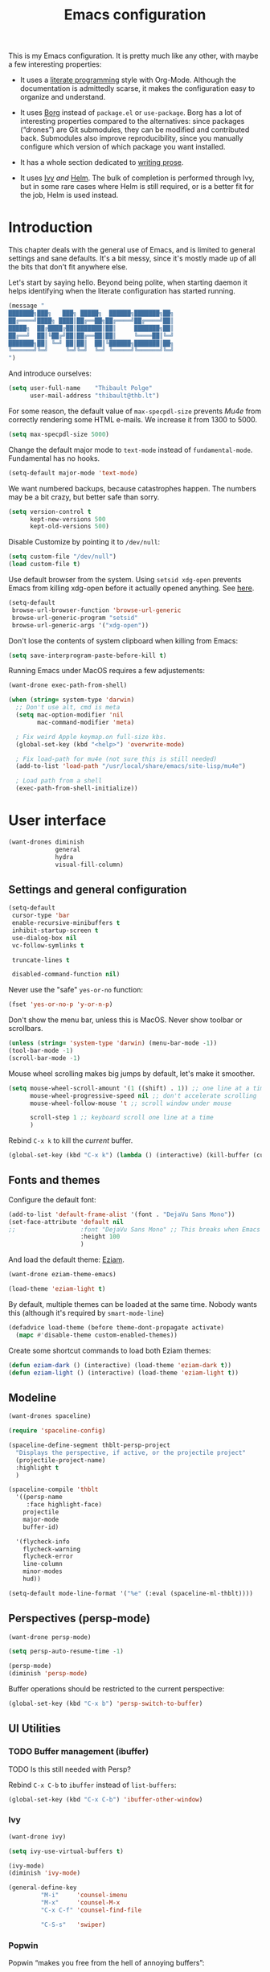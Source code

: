 #+TITLE: Emacs configuration
#+STARTUP: content

This is my Emacs configuration.  It is pretty much like any other, with maybe a few interesting properties:

 - It uses a [[https://en.wikipedia.org/wiki/Literate_programming][literate programming]] style with Org-Mode.  Although the documentation is admittedly scarse, it makes the configuration easy to organize and understand.

 - It uses [[https://github.com/emacscollective/borg][Borg]] instead of =package.el= or =use-package=.  Borg has a lot of interesting properties compared to the alternatives: since packages (“drones”) are Git submodules, they can be modified and contributed back.  Submodules also improve reproducibility, since you manually configure which version of which package you want installed.

 - It has a whole section dedicated to [[#writing-prose][writing prose]].

 - It uses [[https://github.com/abo-abo/swiper][Ivy]] /and/ [[https://github.com/emacs-helm/helm][Helm]].  The bulk of completion is performed through Ivy, but in some rare cases where Helm is still required, or is a better fit for the job, Helm is used instead.

* Contents :TOC:noexport:
- [[#fundamentals][Fundamentals]]
  - [[#personal-information][Personal information]]
  - [[#borg][Borg]]
  - [[#general-defaults][General defaults]]
  - [[#macos][MacOS]]
- [[#user-interface][User interface]]
  - [[#settings][Settings]]
  - [[#standard-keybindings-remappings][Standard keybindings remappings]]
  - [[#fonts-and-themes][Fonts and themes]]
  - [[#modeline][Modeline]]
  - [[#perspectives-persp-mode][Perspectives (persp-mode)]]
  - [[#ui-utilities][UI Utilities]]
- [[#editing-text][Editing text]]
  - [[#spell-checking][Spell checking]]
  - [[#modal-editing][“Modal” editing]]
  - [[#moving-around][Moving around]]
  - [[#replace][Replace]]
  - [[#minor-modes][Minor modes]]
  - [[#customization][Customization]]
- [[#writing-prose][Writing prose]]
  - [[#the-text-mode-hydra][The text-mode hydra]]
  - [[#common-settings-and-minor-modes][Common settings and minor modes]]
  - [[#major-modes][Major modes]]
- [[#writing-code][Writing code]]
  - [[#settings-1][Settings]]
  - [[#minor-modes-1][Minor modes]]
  - [[#project-management-with-projectile][Project management with Projectile]]
  - [[#programming-languages][Programming languages]]
  - [[#misc-syntaxes][Misc syntaxes]]
- [[#tools][Tools]]
  - [[#calendars][Calendars]]
  - [[#ebib][Ebib]]
  - [[#erc][ERC]]
  - [[#magit-and-git][Magit and Git]]
  - [[#mu4e][Mu4e]]
  - [[#password-management-password-store][Password management (password-store)]]
  - [[#pdf-tools][PDF Tools]]
  - [[#regular-expression-builder][Regular expression builder]]
- [[#conclusion][Conclusion]]
  - [[#hidpi-support-kindof][HiDPI support (kindof)]]

* Introduction

This chapter deals with the general use of Emacs, and is limited to general settings and sane defaults.  It's a bit messy, since it's mostly made up of all the bits that don't fit anywhere else.

Let's start by saying hello.  Beyond being polite, when starting daemon it helps identifying when the literate configuration has started running.

#+BEGIN_SRC emacs-lisp
  (message "
  ███████╗███╗   ███╗ █████╗  ██████╗███████╗██╗
  ██╔════╝████╗ ████║██╔══██╗██╔════╝██╔════╝██║
  █████╗  ██╔████╔██║███████║██║     ███████╗██║
  ██╔══╝  ██║╚██╔╝██║██╔══██║██║     ╚════██║╚═╝
  ███████╗██║ ╚═╝ ██║██║  ██║╚██████╗███████║██╗
  ╚══════╝╚═╝     ╚═╝╚═╝  ╚═╝ ╚═════╝╚══════╝╚═╝
  ")
#+END_SRC

And introduce ourselves:

#+begin_src emacs-lisp
  (setq user-full-name    "Thibault Polge"
        user-mail-address "thibault@thb.lt")
#+end_src

For some reason, the default value of =max-specpdl-size= prevents [[Mu4e][Mu4e]] from correctly rendering some HTML e-mails.  We increase it from 1300 to 5000.

#+BEGIN_SRC emacs-lisp
  (setq max-specpdl-size 5000)
#+END_SRC

Change the default major mode to =text-mode= instead of =fundamental-mode=.  Fundamental has no hooks.

#+begin_src emacs-lisp
  (setq-default major-mode 'text-mode)
#+end_src

We want numbered backups, because catastrophes happen.  The numbers may be a bit crazy, but better safe than sorry.

#+BEGIN_SRC emacs-lisp
  (setq version-control t
        kept-new-versions 500
        kept-old-versions 500)
#+END_SRC

Disable Customize by pointing it to =/dev/null=:

#+BEGIN_SRC emacs-lisp
  (setq custom-file "/dev/null")
  (load custom-file t)
#+END_SRC

Use default browser from the system. Using =setsid xdg-open= prevents Emacs from killing xdg-open before it actually opened anything. See [[https://askubuntu.com/questions/646631/emacs-doesnot-work-with-xdg-open][here]].

#+begin_src emacs-lisp
  (setq-default
   browse-url-browser-function 'browse-url-generic
   browse-url-generic-program "setsid"
   browse-url-generic-args '("xdg-open"))
#+end_src

Don't lose the contents of system clipboard when killing from Emacs:

#+begin_src emacs-lisp
  (setq save-interprogram-paste-before-kill t)
#+end_src

Running Emacs under MacOS requires a few adjustements:

#+begin_src emacs-lisp
  (want-drone exec-path-from-shell)

  (when (string= system-type 'darwin)
    ;; Don't use alt, cmd is meta
    (setq mac-option-modifier 'nil
          mac-command-modifier 'meta)

    ; Fix weird Apple keymap.on full-size kbs.
    (global-set-key (kbd "<help>") 'overwrite-mode)

    ; Fix load-path for mu4e (not sure this is still needed)
    (add-to-list 'load-path "/usr/local/share/emacs/site-lisp/mu4e")

    ; Load path from a shell
    (exec-path-from-shell-initialize))
#+end_src

* User interface

#+begin_src emacs-lisp
  (want-drones diminish
               general
               hydra
               visual-fill-column)
#+end_src

** Settings and general configuration

#+begin_src emacs-lisp
  (setq-default
   cursor-type 'bar
   enable-recursive-minibuffers t
   inhibit-startup-screen t
   use-dialog-box nil
   vc-follow-symlinks t

   truncate-lines t

   disabled-command-function nil)
#+end_src

Never use the "safe" ~yes-or-no~ function:

#+begin_src emacs-lisp
  (fset 'yes-or-no-p 'y-or-n-p)
#+end_src

Don't show the menu bar, unless this is MacOS.  Never show toolbar or scrollbars.

#+begin_src emacs-lisp
  (unless (string= 'system-type 'darwin) (menu-bar-mode -1))
  (tool-bar-mode -1)
  (scroll-bar-mode -1)
#+end_src

Mouse wheel scrolling makes big jumps by default, let's make it smoother.

#+begin_src emacs-lisp
  (setq mouse-wheel-scroll-amount '(1 ((shift) . 1)) ;; one line at a time
        mouse-wheel-progressive-speed nil ;; don't accelerate scrolling
        mouse-wheel-follow-mouse 't ;; scroll window under mouse

        scroll-step 1 ;; keyboard scroll one line at a time
        )
#+end_src

Rebind =C-x k= to kill the /current/ buffer.

#+begin_src emacs-lisp
  (global-set-key (kbd "C-x k") (lambda () (interactive) (kill-buffer (current-buffer))))
#+end_src

** Fonts and themes

Configure the default font:

#+begin_src emacs-lisp
  (add-to-list 'default-frame-alist '(font . "DejaVu Sans Mono"))
  (set-face-attribute 'default nil
  ;;                  :font "DejaVu Sans Mono" ;; This breaks when Emacs is started as a daemon
                      :height 100
                      )
#+end_src

And load the default theme: [[https://github.com/thblt/eziam-theme-emacs][Eziam]].

#+begin_src emacs-lisp
  (want-drone eziam-theme-emacs)

  (load-theme 'eziam-light t)
#+end_src

By default, multiple themes can be loaded at the same time.  Nobody wants this (although it's required by =smart-mode-line=)

#+begin_src emacs-lisp
  (defadvice load-theme (before theme-dont-propagate activate)
    (mapc #'disable-theme custom-enabled-themes))
#+end_src

Create some shortcut commands to load both Eziam themes:

#+BEGIN_SRC emacs-lisp
  (defun eziam-dark () (interactive) (load-theme 'eziam-dark t))
  (defun eziam-light () (interactive) (load-theme 'eziam-light t))
#+END_SRC

** Modeline

#+BEGIN_SRC emacs-lisp
  (want-drones spaceline)

  (require 'spaceline-config)

  (spaceline-define-segment thblt-persp-project
    "Displays the perspective, if active, or the projectile project"
    (projectile-project-name)
    :highlight t
    )

  (spaceline-compile 'thblt
    '((persp-name
       :face highlight-face)
      projectile
      major-mode
      buffer-id)

    '(flycheck-info
      flycheck-warning
      flycheck-error
      line-column
      minor-modes
      hud))

  (setq-default mode-line-format '("%e" (:eval (spaceline-ml-thblt))))
#+END_SRC

** Perspectives (persp-mode)

#+BEGIN_SRC emacs-lisp
  (want-drone persp-mode)

  (setq persp-auto-resume-time -1)

  (persp-mode)
  (diminish 'persp-mode)
#+END_SRC

Buffer operations should be restricted to the current perspective:

#+BEGIN_SRC emacs-lisp
  (global-set-key (kbd "C-x b") 'persp-switch-to-buffer)
#+END_SRC

** UI Utilities

*** TODO Buffer management (ibuffer)

TODO Is this still needed with Persp?

Rebind =C-x C-b= to =ibuffer= instead of =list-buffers=:

#+BEGIN_SRC emacs-lisp
  (global-set-key (kbd "C-x C-b") 'ibuffer-other-window)
#+END_SRC

*** Ivy

#+begin_src emacs-lisp
  (want-drone ivy)

  (setq ivy-use-virtual-buffers t)

  (ivy-mode)
  (diminish 'ivy-mode)

  (general-define-key
           "M-i"     'counsel-imenu
           "M-x"     'counsel-M-x
           "C-x C-f" 'counsel-find-file

           "C-S-s"   'swiper)
#+end_src

*** Popwin

Popwin “makes you free from the hell of annoying buffers”:

#+BEGIN_SRC emacs-lisp
  (want-drone popwin)

  (require 'popwin)
  (popwin-mode)
#+END_SRC

*** Return focus to minibuffer

=C-c o= gives focus back to the minibuffer, if it's active.  Code from the Emacs Wiki.

#+begin_src emacs-lisp
  (defun switch-to-minibuffer ()
    "Switch to minibuffer window."
    (interactive)
    (if (active-minibuffer-window)
        (select-window (active-minibuffer-window))
      (error "Minibuffer is not active")))

  (global-set-key (kbd "C-c o") 'switch-to-minibuffer) ;; Bind to `C-c o'
#+end_src

*** Customization helper

A little function to identify the face at point.  Nice to have when writing themes, and faster than =C-u C-x ==.

#+begin_src emacs-lisp
  (defun what-face (pos)
    (interactive "d")
    (let ((face (or (get-char-property (point) 'read-face-name)
                    (get-char-property (point) 'face))))
      (if face (message "Face: %s" face) (message "No face at %d" pos))))
#+end_src

* Editing text

This chapter deals with /general/ text editing.  The next two configure prose and code editing, respectively.

** Spell checking

#+begin_src emacs-lisp
  (want-drone auto-dictionary)
#+end_src


Use =aspell= instead of =ispell=:

#+begin_src emacs-lisp
  (setq ispell-program-name "aspell")
#+end_src

Don't ask before saving custom dict:

#+begin_src emacs-lisp
  (setq ispell-silently-savep t)
#+end_src

On the fly spellchecking with Flyspell:

#+begin_src emacs-lisp
  (add-hook 'text-mode-hook (lambda () (flyspell-mode t)))

  (diminish 'flyspell-mode "Fly")
#+end_src

Correct words using Ivy instead of default method:

#+begin_src emacs-lisp
    (want-drone flyspell-correct)

    (general-define-key :keymaps 'flyspell-mode-map
                        "M-$" 'flyspell-auto-correct-previous-word
                        "C-;" 'flyspell-correct-previous-word-generic)
#+end_src

Auto-dictionary mode.  Disabled for now, as it seems to slow everything down + doesn't work with org-mode.

#+begin_src emacs-lisp
  (add-hook 'flyspell-mode-hook (lambda () (auto-dictionary-mode)))
#+end_src

** “Modal” editing

Selected is a package which allows to create specific bindings when region is active:

#+begin_src emacs-lisp
  (want-drone selected)

  (defvar selected-org-mode-map (make-sparse-keymap))
  (selected-global-mode)
  (diminish 'selected-minor-mode)
#+end_src

** Moving around

*** iy-goto-char

Emulates Vim's =f=, =F=, =t= and =T=.

#+begin_src emacs-lisp :tangle no
  (want-drone iy-go-to-char)

  (general-define-key "C-c f"  'iy-go-to-char
                      "C-c F"  'iy-go-to-char-backward
                      "C-c t"  'iy-go-up-to-char
                      "C-c T"  'iy-go-up-to-char-backward
                      "C-c ;"  'iy-go-to-or-up-to-continue
                      "C-c ,"  'iy-go-to-or-up-to-continue-backward)
#+end_src

** Replace

#+BEGIN_SRC emacs-lisp
  (want-drone visual-regexp)

  (general-define-key
           "C-M-%" 'vr/query-replace
           "C-c r" 'vr/replace
           "C-c m" 'vr/mc-mark)
#+END_SRC

** Minor modes

*** Auto-revert-mode

#+begin_src emacs-lisp
  (with-eval-after-load 'autorevert
    (diminish 'auto-revert-mode "↺")
  )
#+end_src

*** TODO Expand-region

#+begin_src emacs-lisp
  (want-drone expand-region)
#+end_src

*** Move text

Move lines of text with =M-<up>= and =M-<down>=.

#+begin_src emacs-lisp
  (want-drone move-text)

  (move-text-default-bindings)
#+end_src

*** Multiple cursors

#+begin_src emacs-lisp
  (want-drone multiple-cursors)

  (add-hook 'prog-mode-hook (lambda () (multiple-cursors-mode t)))
  (add-hook 'text-mode-hook (lambda () (multiple-cursors-mode t)))
  (general-define-key "C-S-c C-S-c" 'mc/edit-lines)
#+end_src

*** Recentf

#+begin_src emacs-lisp
(recentf-mode)
#+end_src

*** TODO Smartparens

#+begin_src emacs-lisp
  (want-drone smartparens)

  (smartparens-global-mode)
  (show-smartparens-global-mode)

  (sp-pair "“" "”")
  (sp-pair "«" "»")

  (diminish 'smartparens-mode)
#+end_src

I'm stealing smartparens' author config:

#+BEGIN_SRC emacs-lisp
  (add-hook 'minibuffer-setup-hook 'turn-on-smartparens-strict-mode)

      ;;;;;;;;;;;;;;;;;;;;;;;;
  ;; keybinding management
  (define-key smartparens-mode-map (kbd "C-M-f") 'sp-forward-sexp)
  (define-key smartparens-mode-map (kbd "C-M-b") 'sp-backward-sexp)

  (define-key smartparens-mode-map (kbd "C-M-d") 'sp-down-sexp)
  (define-key smartparens-mode-map (kbd "C-M-a") 'sp-backward-down-sexp)
  (define-key smartparens-mode-map (kbd "C-S-d") 'sp-beginning-of-sexp)
  (define-key smartparens-mode-map (kbd "C-S-a") 'sp-end-of-sexp)

  (define-key smartparens-mode-map (kbd "C-M-e") 'sp-up-sexp)
  (define-key smartparens-mode-map (kbd "C-M-u") 'sp-backward-up-sexp)
  (define-key smartparens-mode-map (kbd "C-M-t") 'sp-transpose-sexp)

  (define-key smartparens-mode-map (kbd "C-M-n") 'sp-next-sexp)
  (define-key smartparens-mode-map (kbd "C-M-p") 'sp-previous-sexp)

  (define-key smartparens-mode-map (kbd "C-M-k") 'sp-kill-sexp)
  (define-key smartparens-mode-map (kbd "C-M-w") 'sp-copy-sexp)

  ;;  (define-key smartparens-mode-map (kbd "M-<delete>") 'sp-unwrap-sexp)
  ;;  (define-key smartparens-mode-map (kbd "M-<backspace>") 'sp-backward-unwrap-sexp)

  (define-key smartparens-mode-map (kbd "C-<right>") 'sp-forward-slurp-sexp)
  (define-key smartparens-mode-map (kbd "C-<left>") 'sp-forward-barf-sexp)
  (define-key smartparens-mode-map (kbd "C-M-<left>") 'sp-backward-slurp-sexp)
  (define-key smartparens-mode-map (kbd "C-M-<right>") 'sp-backward-barf-sexp)

  (define-key smartparens-mode-map (kbd "M-D") 'sp-splice-sexp)
  (define-key smartparens-mode-map (kbd "C-M-<delete>") 'sp-splice-sexp-killing-forward)
  (define-key smartparens-mode-map (kbd "C-M-<backspace>") 'sp-splice-sexp-killing-backward)
  (define-key smartparens-mode-map (kbd "C-S-<backspace>") 'sp-splice-sexp-killing-around)

  (define-key smartparens-mode-map (kbd "C-]") 'sp-select-next-thing-exchange)
  (define-key smartparens-mode-map (kbd "C-<left_bracket>") 'sp-select-previous-thing)
  (define-key smartparens-mode-map (kbd "C-M-]") 'sp-select-next-thing)

  (define-key smartparens-mode-map (kbd "M-F") 'sp-forward-symbol)
  (define-key smartparens-mode-map (kbd "M-B") 'sp-backward-symbol)

  ;; (bind-key "C-c f" (lambda () (interactive) (sp-beginning-of-sexp 2)) smartparens-mode-map)
  ;; (bind-key "C-c b" (lambda () (interactive) (sp-beginning-of-sexp -2)) smartparens-mode-map)

  ;; @FIXME REPLACE bind-key
  ;; (bind-key "C-M-s"
  ;;           (defhydra smartparens-hydra ()
  ;;             "Smartparens"
  ;;             ("d" sp-down-sexp "Down")
  ;;             ("e" sp-up-sexp "Up")
  ;;             ("u" sp-backward-up-sexp "Up")
  ;;             ("a" sp-backward-down-sexp "Down")
  ;;             ("f" sp-forward-sexp "Forward")
  ;;             ("b" sp-backward-sexp "Backward")
  ;;             ("k" sp-kill-sexp "Kill" :color blue)
  ;;             ("q" nil "Quit" :color blue))
  ;;           smartparens-mode-map)

  ;; (bind-key "H-t" 'sp-prefix-tag-object smartparens-mode-map)
  ;; (bind-key "H-p" 'sp-prefix-pair-object smartparens-mode-map)
  ;; (bind-key "H-y" 'sp-prefix-symbol-object smartparens-mode-map)
  ;; (bind-key "H-h" 'sp-highlight-current-sexp smartparens-mode-map)
  ;; (bind-key "H-e" 'sp-prefix-save-excursion smartparens-mode-map)
  ;; (bind-key "H-s c" 'sp-convolute-sexp smartparens-mode-map)
  ;; (bind-key "H-s a" 'sp-absorb-sexp smartparens-mode-map)
  ;; (bind-key "H-s e" 'sp-emit-sexp smartparens-mode-map)
  ;; (bind-key "H-s p" 'sp-add-to-previous-sexp smartparens-mode-map)
  ;; (bind-key "H-s n" 'sp-add-to-next-sexp smartparens-mode-map)
  ;; (bind-key "H-s j" 'sp-join-sexp smartparens-mode-map)
  ;; (bind-key "H-s s" 'sp-split-sexp smartparens-mode-map)
  ;; (bind-key "H-s r" 'sp-rewrap-sexp smartparens-mode-map)
  ;; (defvar hyp-s-x-map)
  ;; (define-prefix-command 'hyp-s-x-map)
  ;; (bind-key "H-s x" hyp-s-x-map smartparens-mode-map)
  ;; (bind-key "H-s x x" 'sp-extract-before-sexp smartparens-mode-map)
  ;; (bind-key "H-s x a" 'sp-extract-after-sexp smartparens-mode-map)
  ;; (bind-key "H-s x s" 'sp-swap-enclosing-sexp smartparens-mode-map)

  ;; (bind-key "C-x C-t" 'sp-transpose-hybrid-sexp smartparens-mode-map)

  ;; (bind-key ";" 'sp-comment emacs-lisp-mode-map)

  ;; (bind-key [remap c-electric-backspace] 'sp-backward-delete-char smartparens-strict-mode-map)

    ;;;;;;;;;;;;;;;;;;
  ;; pair management

  (sp-local-pair 'minibuffer-inactive-mode "'" nil :actions nil)
  ;;  (bind-key "C-(" 'sp---wrap-with-40 minibuffer-local-map)

    ;;; markdown-mode
  (sp-with-modes '(markdown-mode gfm-mode rst-mode)
    (sp-local-pair "*" "*"
                   :wrap "C-*"
                   :unless '(sp--gfm-point-after-word-p sp-point-at-bol-p)
                   :post-handlers '(("[d1]" "SPC"))
                   :skip-match 'sp--gfm-skip-asterisk)
    (sp-local-pair "**" "**")
    (sp-local-pair "_" "_" :wrap "C-_" :unless '(sp-point-after-word-p)))

  (defun sp--gfm-point-after-word-p (id action context)
    "Return t if point is after a word, nil otherwise.
    This predicate is only tested on \"insert\" action."
    (when (eq action 'insert)
      (sp--looking-back-p (concat "\\(\\sw\\)" (regexp-quote id)))))

  (defun sp--gfm-skip-asterisk (ms mb me)
    (save-excursion
      (goto-char mb)
      (save-match-data (looking-at "^\\* "))))

    ;;; rst-mode
  (sp-with-modes 'rst-mode
    (sp-local-pair "``" "``"))

    ;;; org-mode
  (sp-with-modes 'org-mode
    (sp-local-pair "*" "*" :actions '(insert wrap) :unless '(sp-point-after-word-p sp-point-at-bol-p) :wrap "C-*" :skip-match 'sp--org-skip-asterisk)
    (sp-local-pair "_" "_" :unless '(sp-point-after-word-p) :wrap "C-_")
    (sp-local-pair "/" "/" :unless '(sp-point-after-word-p) :post-handlers '(("[d1]" "SPC")))
    (sp-local-pair "~" "~" :unless '(sp-point-after-word-p) :post-handlers '(("[d1]" "SPC")))
    (sp-local-pair "=" "=" :unless '(sp-point-after-word-p) :post-handlers '(("[d1]" "SPC")))
    (sp-local-pair "«" "»"))

  (defun sp--org-skip-asterisk (ms mb me)
    (or (and (= (line-beginning-position) mb)
             (eq 32 (char-after (1+ mb))))
        (and (= (1+ (line-beginning-position)) me)
             (eq 32 (char-after me)))))

    ;;; tex-mode latex-mode
  (sp-with-modes '(tex-mode plain-tex-mode latex-mode)
    (sp-local-tag "i" "\"<" "\">"))

    ;;; lisp modes
  (sp-with-modes sp--lisp-modes
    (sp-local-pair "(" nil
                   :wrap "C-("
                   :pre-handlers '(my-add-space-before-sexp-insertion)
                   :post-handlers '(my-add-space-after-sexp-insertion)))



  (defun my-add-space-after-sexp-insertion (id action _context)
    (when (eq action 'insert)
      (save-excursion
        (forward-char (sp-get-pair id :cl-l))
        (when (or (eq (char-syntax (following-char)) ?w)
                  (looking-at (sp--get-opening-regexp)))
          (insert " ")))))

  (defun my-add-space-before-sexp-insertion (id action _context)
    (when (eq action 'insert)
      (save-excursion
        (backward-char (length id))
        (when (or (eq (char-syntax (preceding-char)) ?w)
                  (and (looking-back (sp--get-closing-regexp))
                       (not (eq (char-syntax (preceding-char)) ?'))))
          (insert " ")))))

    ;;; C++
  (sp-with-modes '(malabar-mode c++-mode)
    (sp-local-pair "{" nil :post-handlers '(("||\n[i]" "RET"))))
  (sp-local-pair 'c++-mode "/*" "*/" :post-handlers '((" | " "SPC")
                                                      ("* ||\n[i]" "RET")))

    ;;; PHP
  (sp-with-modes '(php-mode)
    (sp-local-pair "/**" "*/" :post-handlers '(("| " "SPC")
                                               (my-php-handle-docstring "RET")))
    (sp-local-pair "/*." ".*/" :post-handlers '(("| " "SPC")))
    (sp-local-pair "{" nil :post-handlers '(("||\n[i]" "RET")))
    (sp-local-pair "(" nil :prefix "\\(\\sw\\|\\s_\\)*"))

  (defun my-php-handle-docstring (&rest _ignored)
    (-when-let (line (save-excursion
                       (forward-line)
                       (thing-at-point 'line)))
      (cond
       ((string-match-p "function" line)
        (save-excursion
          (insert "\n")
          (let ((args (save-excursion
                        (forward-line)
                        (my-php-get-function-args))))
            (--each args
              (insert (format "* @param %s\n" it)))))
        (insert "* "))
       ((string-match-p ".*class\\|interface" line)
        (save-excursion (insert "\n*\n* @author\n"))
        (insert "* ")))
      (let ((o (sp--get-active-overlay)))
        (indent-region (overlay-start o) (overlay-end o)))))
#+END_SRC

TODO: Stolen this list from xah-fly-keys:

#+BEGIN_EXAMPLE emacs-lisp
  (sp-pair "(" ")")
  (sp-pair "[" "]")
  (sp-pair "{" "}")
  (sp-pair "<" ">")
  (sp-pair "（" "）")
  (sp-pair "［" "］")
  (sp-pair "｛" "｝")
  (sp-pair "⦅" "⦆")
  (sp-pair "〚" "〛")
  (sp-pair "⦃" "⦄")
  (sp-pair "“""" "”")
  (sp-pair "‘""" "’")
  (sp-pair "‹""" "›")
  (sp-pair "«""" "»")
  (sp-pair "「" "」")
  (sp-pair "〈" "〉")
  (sp-pair "《" "》")
  (sp-pair "【" "】")
  (sp-pair "〔" "〕")
  (sp-pair "⦗" "⦘")
  (sp-pair "『" "』")
  (sp-pair "〖" "〗")
  (sp-pair "〘" "〙")
  (sp-pair "｢" "｣")
  (sp-pair "⟦" "⟧")
  (sp-pair "⟨" "⟩")
  (sp-pair "⟪" "⟫")
  (sp-pair "⟮""" "⟯")
  (sp-pair "⟬""" "⟭")
  (sp-pair "⌈""" "⌉")
  (sp-pair "⌊""" "⌋")
  (sp-pair "⦇" "⦈")
  (sp-pair "⦉" "⦊")
  (sp-pair "❛""" "❜")
  (sp-pair "❝""" "❞")
  (sp-pair "❨" "❩")
  (sp-pair "❪" "❫")
  (sp-pair "❴" "❵")
  (sp-pair "❬" "❭")
  (sp-pair "❮""" "❯")
  (sp-pair "❰" "❱")
  (sp-pair "❲" "❳")
  (sp-pair "〈" "〉")
  (sp-pair "⦑" "⦒")
  (sp-pair "⧼" "⧽")
  (sp-pair "﹙" "﹚")
  (sp-pair "﹛" "﹜")
  (sp-pair "﹝" "﹞")
  (sp-pair "⁽" "⁾")
  (sp-pair "₍" "₎")
  (sp-pair "⦋" "⦌")
  (sp-pair "⦍" "⦎")
  (sp-pair "⦏" "⦐")
  (sp-pair "⁅" "⁆")
  (sp-pair "⸢""" "⸣")
  (sp-pair "⸤""" "⸥")
  (sp-pair "⟅""" "⟆")
  (sp-pair "⦓" "⦔")
  (sp-pair "⦕" "⦖")
  (sp-pair "⸦""" "⸧")
  (sp-pair "⸨""" "⸩")
  (sp-pair "｟" "｠")
  (sp-pair "⧘""" "⧙")
  (sp-pair "⧚""" "⧛")
  (sp-pair "⸜""" "⸝")
  (sp-pair "⸌""" "⸍")
  (sp-pair "⸂""" "⸃")
  (sp-pair "⸄""" "⸅")
  (sp-pair "⸉""" "⸊")
  (sp-pair "᚛""" "᚜")
  (sp-pair "༺""" "༻")
  (sp-pair "༼""" "༽")
  (sp-pair "⏜""" "⏝")
  (sp-pair "⎴" "⎵")
  (sp-pair "⏞""" "⏟")
  (sp-pair "⏠""" "⏡")
  (sp-pair "﹁" "﹂")
  (sp-pair "﹃" "﹄")
  (sp-pair "︹" "︺")
  (sp-pair "︻" "︼")
  (sp-pair "︗" "︘")
  (sp-pair "︿" "﹀")
  (sp-pair "︽" "︾")
  (sp-pair "﹇""" "﹈")
  (sp-pair "︷" "︸")
#+END_EXAMPLE

*** Undo-tree

#+begin_src emacs-lisp
  (want-drone undo-tree)

  (setq undo-tree-auto-save-history t
        undo-tree-visualizer-diff t
        ;; undo-tree-history-directory-alist `(("." . ,(concat user-emacs-directory "/undo-forest" (number-to-string emacs-major-version))))
        )

  (global-undo-tree-mode)
  (diminish 'undo-tree-mode)
#+end_src

*** Yasnippet

#+begin_src emacs-lisp
  (want-drone yasnippet)

  (yas-global-mode)
  (diminish 'yas-minor-mode)
#+end_src

** Customization
*** TODO Autosave when losing focus

This is the initial version, which works perfectly well:

#+begin_src emacs-lisp
  (add-hook 'focus-out-hook
            (lambda ()
              (save-some-buffers t)))
#+end_src

*** Delete trailing whitespace when saving

#+begin_src emacs-lisp
  (add-hook 'before-save-hook 'delete-trailing-whitespace)
#+end_src

*** Diff files before marking a buffer modified

Ignore modification-time-only changes in files, i.e. ones that don't really change the contents.  This happens often with switching between different VC buffers.  Code comes from [[http://stackoverflow.com/a/29556894][this StackOverflow question]].

#+begin_src emacs-lisp
  (defun update-buffer-modtime-if-byte-identical ()
    (let* ((size      (buffer-size))
           (byte-size (position-bytes size))
           (filename  buffer-file-name))
      (when (and byte-size (<= size 1000000))
        (let* ((attributes (file-attributes filename))
               (file-size  (nth 7 attributes)))
          (when (and file-size
                     (= file-size byte-size)
                     (string= (buffer-substring-no-properties 1 (1+ size))
                              (with-temp-buffer
                                (insert-file-contents filename)
                                (buffer-string))))
            (set-visited-file-modtime (nth 5 attributes))
            t)))))

  (defun verify-visited-file-modtime--ignore-byte-identical (original &optional buffer)
    (or (funcall original buffer)
        (with-current-buffer buffer
          (update-buffer-modtime-if-byte-identical))))
  (advice-add 'verify-visited-file-modtime :around #'verify-visited-file-modtime--ignore-byte-identical)

  (defun ask-user-about-supersession-threat--ignore-byte-identical (original &rest arguments)
    (unless (update-buffer-modtime-if-byte-identical)
      (apply original arguments)))
  (advice-add 'ask-user-about-supersession-threat :around #'ask-user-about-supersession-threat--ignore-byte-identical)

#+end_src

*** Unfill

#+BEGIN_SRC emacs-lisp
  (want-drone unfill)

  (define-key selected-keymap (kbd "M-Q") 'unfill-region)
#+END_SRC

* Writing prose
:PROPERTIES:
:CUSTOM_ID: writing-prose
:END:
This section deals with two things:

 1. Major modes dedicated to writing prose, as opposed to code or configuration.
 2. Non-code bits in code/configuration files: comments and integrated documentation.

** The text-mode hydra

TODO validate =:= and ~=~ on all keyboard mappings.

#+BEGIN_SRC emacs-lisp
    (defhydra hydra-text-mode ()
      "text-mode switches"
      ("f" flyspell-mode "Flyspell")
      ("d" ispell-change-dictionary "Language")
      ("w" writeroom-mode "Writeroom")
      ("," text-scale-decrease "Decrease font size")
      (";" text-scale-increase "Increase font size")
      (":" writeroom-decrease-width "Decrease width")
      ("=" writeroom-increase-width "Increase width"))

  (general-define-key :keymaps 'text-mode-map
                      "C-x w" 'hydra-text-mode/body)
#+END_SRC

** Common settings and minor modes
*** Abbrev

#+begin_src emacs-lisp
  (add-hook 'text-mode-hook (lambda () (abbrev-mode t)))
  (diminish 'abbrev-mode)
#+end_src

*** Unfill

#+begin_src emacs-lisp
  (want-drone unfill)
  (general-define-key "M-Q" 'unfill-paragraph)
#+end_src

*** Wordwrap/visual line

#+begin_src emacs-lisp
  (with-eval-after-load 'simple
    (diminish 'visual-line-mode)
    )
#+end_src

** Major modes

#+begin_src emacs-lisp
  (want-drone markdown-mode)
#+end_src

*** AucTex

#+begin_src emacs-lisp
  (want-drone company-auctex)

  (add-hook 'LaTeX-mode-hook (lambda ()
                                (visual-line-mode t)
                                (TeX-fold-mode t)
                                )
             )
   (progn
     (setq-default TeX-save-query nil      ; Autosave
                   TeX-parse-self t
                   TeX-engine 'xetex
                   TeX-source-correlate-mode t ;; Synctex on
                   ))

   (with-eval-after-load 'reftex-vars
     (progn
       ;; (also some other reftex-related customizations)
       (setq reftex-cite-format
             '((?\C-m . "\\cite[]{%l}")
               (?f . "\\footcite[][]{%l}")
               (?t . "\\textcite[q]{%l}")
               (?p . "\\parencite[]{%l}")
               (?o . "\\citepr[]{%l}")
               (?n . "\\nocite{%l}")))))
#+end_src

*** Org-mode

#+begin_src emacs-lisp
  (want-drone org
              org-download
              org-ref
              toc-org)

  (setq org-catch-invisible-edits t ; Avoid editing folded contents
        org-hide-leading-stars t
        org-hide-emphasis-markers t
        org-html-htmlize-output-type 'css ; Use CSS selectors
                                          ; instead of inline
                                          ; styles in
                                          ; generated HTML
                                          ; code blocks
        org-imenu-depth 6
        org-src-fontify-natively t  ; Syntax highlighting in src blocks.
        )
  (add-hook 'org-mode-hook (lambda ()
                             (org-indent-mode t)
                             (visual-line-mode t)
                             (which-function-mode t)))
  ;; BIND (:map org-mode-map
  ;; ("<f1>" . org-where-am-i)))

  (with-eval-after-load 'org-indent
    (diminish 'org-indent-mode)
    )
#+end_src

Some cool org extensions:

 - =toc-org= provides, guess what, automatic TOC generation for org-mode.  This is better [[https://github.com/snosov1/toc-org/issues/20#issuecomment-276407541][pinned to melpa-stable]].

#+BEGIN_SRC emacs-lisp :tangle no
  (want-drone toc-org)
  (add-hook 'org-mode-hook 'toc-org-enable)
#+END_SRC

 - We use =which-function-mode= to identify our position in Org buffers:

#+BEGIN_SRC emacs-lisp
  (defun thblt/org-where-am-i ()
    "Return a string of headers indicating where point is in the current tree."
    (interactive)
    (let (headers)
      (save-excursion
  (while (condition-case nil
       (progn
         (push (nth 4 (org-heading-components)) headers)
         (outline-up-heading 1))
     (error nil))))
  (message (mapconcat #'identity headers " > "))))

  (general-define-key :keymaps 'org-mode-map
                      "<f1>" 'thblt/org-where-am-i)
#+END_SRC

**** TODO Hydras and selected bindings

 1. The *emphasize selected* bindings:

    Since use-package doesn't support binding to functions with arguments,and writing a defun for each possible emphasis is a bit overkill, we use =define-key= rather than =:bind=.

#+BEGIN_SRC emacs-lisp
  (define-key selected-org-mode-map (kbd "b") (lambda () (interactive) (org-emphasize ?*)))
  (define-key selected-org-mode-map (kbd "i") (lambda () (interactive) (org-emphasize ?/)))
#+END_SRC

    For some reason, this doesn't work if the lambdas aren't =(interactive)=.

 2. The *visibility* hydra, which toggles contents visibility. @TODO

**** TODOs, calendar, notes

#+begin_src emacs-lisp
  (setq org-agenda-files (list "~/Documents/LOG.org")
        org-default-notes-file "~/Documents/LOG.org")
#+end_src

* Writing code

** Settings

*** Basic settings

#+begin_src emacs-lisp
  (setq-default comment-empty-lines nil
	        compile-command "wmake"
	        tab-width 2
	        c-basic-offset 2
	        cperl-indent-level 2
	        indent-tabs-mode nil)
#+end_src

*** Mappings

Nothing fancy: F5 to compile, F8 to ~ffap~.

#+begin_src emacs-lisp
(global-set-key (kbd "<f5>") 'compile)
(global-set-key (kbd "<f8>") 'ffap)
#+end_src

** Minor modes

#+BEGIN_SRC emacs-lisp
  (want-drones rainbow-delimiters)
#+END_SRC

*** Company

#+begin_src emacs-lisp
  (want-drone company)

  (add-hook 'prog-mode-hook 'company-mode)
  ;;TODO BIND  :bind (:map company-mode-map
  ;; (("M-TAB" . company-complete-common)))
  (with-eval-after-load 'company
    (diminish 'company-mode))


#+end_src

*** Helm-dash

#+begin_src emacs-lisp
  (want-drone helm-dash)

  (setq helm-dash-docsets-path "~/.local/share/DashDocsets")

  (add-hook 'c-mode-hook
            (lambda ()
              (setq-local helm-dash-docsets '("C"))

              (add-hook 'c++-mode-hook
                        (lambda ()
                          (setq-local helm-dash-docsets '("Boost" "C++" "Qt"))))

              (add-hook 'emacs-lisp-mode-hook
                        (lambda ()
                          (setq-local helm-dash-docsets '("Emacs Lisp"))))

              (add-hook 'haskell-mode-hook
                        (lambda ()
                          (setq-local helm-dash-docsets '("Haskell"))))

              (add-hook 'html-mode-hook
                        (lambda ()
                          (setq-local helm-dash-docsets '("HTML"))))

              (add-hook 'js-mode-hook
                        (lambda ()
                          (setq-local helm-dash-docsets '("JavaScript"))))

              (add-hook 'python-mode-hook
                        (lambda ()
                          (setq-local helm-dash-docsets '("Python 2" "Python 3"))))

              (add-hook 'rust-mode-hook
                        (lambda ()
                          (setq-local helm-dash-docsets '("Rust"))))))

  (general-define-key :keymaps 'prog-mode-map
                    "<f1>" 'helm-dash-at-point)
#+end_src

*** Editorconfig

#+begin_src emacs-lisp
  (want-drone editorconfig)

  (add-hook 'prog-mode-hook (editorconfig-mode 1))
  (add-hook 'text-mode-hook (editorconfig-mode 1))
  (with-eval-after-load 'editorconfig
    (diminish 'editorconfig-mode))
#+end_src

*** Evil Nerd Commenter

A good replacement for ~comment-dwim~, but unline [[https://github.com/remyferre/comment-dwim-2][~comment-dwim2~]], it can't alternate between commenting and commenting /out/ (adding the comment delimiter at the start or the end of the line).

#+begin_src emacs-lisp
  (want-drone evil-nerd-commenter)
  (general-define-key "M-;"   'evilnc-comment-or-uncomment-lines
                      "C-M-;" 'evilnc-comment-or-uncomment-paragraphs
                      "C-c l" 'evilnc-quick-comment-or-uncomment-to-the-line
                      "C-c c" 'evilnc-copy-and-comment-lines
                      "C-c p" 'evilnc-comment-or-uncomment-paragraphs)
#+end_src

*** Flycheck

#+begin_src emacs-lisp
  (want-drones flycheck
               flycheck-pos-tip pos-tip
               )

    (add-hook 'prog-mode-hook 'flycheck-mode)

    (with-eval-after-load 'flycheck
      (diminish 'flycheck-mode))
#+end_src

Use popups instead of the modeline to display flycheck errors:

#+begin_src emacs-lisp
  (with-eval-after-load 'flycheck
    (flycheck-pos-tip-mode))
#+end_src

*** Highlight-indent-guides

#+begin_src emacs-lisp
  (want-drone highlight-indent-guides)

  (setq highlight-indent-guides-method 'character
        highlight-indent-guides-character ?┃
        highlight-indent-guides-auto-character-face-perc 25)

  (add-hook 'prog-mode-hook 'highlight-indent-guides-mode)

#+end_src

*** Rainbow mode

Rainbow mode is similar to Atom's Pigments plugin or something.

#+begin_src emacs-lisp
  (want-drones kurecolor
               rainbow-mode)
  (add-hook 'prog-mode-hook (rainbow-mode))
  (add-hook 'css-mode-hook 'rainbow-mode)
  (add-hook 'scss-mode-hook 'rainbow-mode)

  (with-eval-after-load 'rainbow-mode
    (diminish 'rainbow-mode))
#+end_src

** TODO Project management with Projectile

Let's load Projectile, and:

 - globally ignore undo-files and similar byproducts.
 - toggle the =C-p p= and =C-p SPC= bindings (I find the latter easier to enter, and thus more adequate for "do what I mean");

TODO:

 - Could Projectile read ignore patterns from =~/.gitignore_global=?

#+begin_src emacs-lisp
  (want-drone projectile)
  (projectile-global-mode)

  (setq projectile-globally-ignored-file-suffixes (append '(
                                                            ".un~"
                                                            ".~undo-tree~"
                                                            )
                                                          projectile-globally-ignored-files))

  (diminish 'projectile-mode)
#+end_src

With Ivy integration:

#+begin_src emacs-lisp
  (want-drone counsel-projectile)

  (counsel-projectile-on) (define-prefix-command 'thblt-projectile-map)

  (ivy-add-actions
   ;; Allow to switch projects from counsel-projectile
   'counsel-projectile
   '(
     ("p" (lambda (_) (counsel-projectile-switch-project))
      "Switch project"
      )))
  ;;TODO :bind (
  ;;          :map projectile-mode-map
  ;;               ("C-c p p"   . counsel-projectile)
  ;;               ("C-c p SPC" . counsel-projectile-switch-project))
#+end_src

Automatic perspective creation:

#+begin_src emacs-lisp
  (with-eval-after-load 'persp-mode
    (defvar persp-mode-projectile-bridge-before-switch-selected-window-buffer nil)

    ;; (setq persp-add-buffer-on-find-file 'if-not-autopersp)

    (persp-def-auto-persp "projectile"
                          :parameters '((dont-save-to-file . t)
                                        (persp-mode-projectile-bridge . t))
                          :hooks '(projectile-before-switch-project-hook
                                   projectile-after-switch-project-hook
                                   projectile-find-file-hook
                                   find-file-hook)
                          :dyn-env '((after-switch-to-buffer-adv-suspend t))
                          :switch 'frame
                          :predicate
                          #'(lambda (buffer &optional state)
                              (if (eq 'projectile-before-switch-project-hook
                                      (alist-get 'hook state))
                                  state
                                (and
                                 projectile-mode
                                 (buffer-live-p buffer)
                                 (buffer-file-name buffer)
                                 ;; (not git-commit-mode)
                                 (projectile-project-p)
                                 (or state t))))
                          :get-name
                          #'(lambda (state)
                              (if (eq 'projectile-before-switch-project-hook
                                      (alist-get 'hook state))
                                  state
                                (push (cons 'persp-name
                                            (concat "p) "
                                                    (with-current-buffer (alist-get 'buffer state)
                                                      (projectile-project-name))))
                                      state)
                                state))
                          :on-match
                          #'(lambda (state)
                              (let ((hook (alist-get 'hook state))
                                    (persp (alist-get 'persp state))
                                    (buffer (alist-get 'buffer state)))
                                (case hook
                                  (projectile-before-switch-project-hook
                                   (let ((win (if (minibuffer-window-active-p (selected-window))
                                                  (minibuffer-selected-window)
                                                (selected-window))))
                                     (when (window-live-p win)
                                       (setq persp-mode-projectile-bridge-before-switch-selected-window-buffer
                                             (window-buffer win)))))

                                  (projectile-after-switch-project-hook
                                   (when (buffer-live-p
                                          persp-mode-projectile-bridge-before-switch-selected-window-buffer)
                                     (let ((win (selected-window)))
                                       (unless (eq (window-buffer win)
                                                   persp-mode-projectile-bridge-before-switch-selected-window-buffer)
                                         (set-window-buffer
                                          win persp-mode-projectile-bridge-before-switch-selected-window-buffer)))))

                                  (find-file-hook
                                   (setcdr (assq :switch state) nil)))
                                (if (case hook
                                      (projectile-before-switch-project-hook nil)
                                      (t t))
                                    (persp--auto-persp-default-on-match state)
                                  (setcdr (assq :after-match state) nil)))
                              state)
                          :after-match
                          #'(lambda (state)
                              (when (eq 'find-file-hook (alist-get 'hook state))
                                (run-at-time 0.5 nil
                                             #'(lambda (buf persp)
                                                 (when (and (eq persp (get-current-persp))
                                                            (not (eq buf (window-buffer (selected-window)))))
                                                   ;; (switch-to-buffer buf)
                                                   (persp-add-buffer buf persp t nil)))
                                             (alist-get 'buffer state)
                                             (get-current-persp)))
                              (persp--auto-persp-default-after-match state)))

    ;; (add-hook 'persp-after  -load-state-functions
    ;;           #'(lambda (&rest args) (persp-auto-persps-pickup-buffers)) t)
    )
#+end_src

** Programming languages

#+BEGIN_SRC emacs-lisp
  (want-drones lua-mode
               rust-mode)
#+END_SRC

*** C/C++

#+begin_src emacs-lisp
  (want-drones clang-format
               company-irony
               company-irony-c-headers
               flycheck-irony
               irony)
#+end_src

#+begin_src emacs-lisp
  (add-hook 'c-mode-common-hook 'irony-mode)
  (add-hook 'irony-mode-hook 'irony-cdb-autosetup-compile-options)

  (with-eval-after-load 'flycheck
    (add-hook 'flycheck-mode-hook #'flycheck-irony-setup))

  (with-eval-after-load 'company
    (add-to-list 'company-backends 'company-irony))

  (with-eval-after-load 'irony
    (diminish' irony-mode))
#+end_src

#+begin_src emacs-lisp
  (add-hook 'c-mode-common-hook
            (lambda ()
              (local-set-key (kbd "C-c o") 'ff-find-other-file)))
#+end_src

*** Haskell

Intero mode is a “complete interactive development program for Haskell”:

#+begin_src emacs-lisp
  (want-drones haskell-mode
               hayoo
               intero)

  (add-hook 'haskell-mode-hook 'intero-mode-blacklist)
#+end_src

#+begin_src emacs-lisp
  (general-define-key :keymaps 'haskell-mode-map
                      "<f1>" 'hayoo-query)
#+end_src

*** Web development

#+begin_src emacs-lisp
  (want-drones emmet-mode
               haml-mode
               less-css-mode
               scss-mode
               skewer-mode
               web-mode)

  (setq scss-compile-at-save nil)
  (add-to-list 'auto-mode-alist '("\\.css\\'" . scss-mode))

  (add-to-list 'auto-mode-alist '("\\.phtml\\'" . web-mode))
  (add-to-list 'auto-mode-alist '("\\.tpl\\.php\\'" . web-mode))
  (add-to-list 'auto-mode-alist '("\\.[agj]sp\\'" . web-mode))
  (add-to-list 'auto-mode-alist '("\\.as[cp]x\\'" . web-mode))
  (add-to-list 'auto-mode-alist '("\\.erb\\'" . web-mode))
  (add-to-list 'auto-mode-alist '("\\.mustache\\'" . web-mode))
  (add-to-list 'auto-mode-alist '("\\.djhtml\\'" . web-mode))
#+end_src

** Misc syntaxes

#+BEGIN_SRC emacs-lisp
  (want-drones json-mode
               toml-mode
               yaml-mode

               cmake-mode)
#+END_SRC

*** Gettext (PO)

#+BEGIN_SRC emacs-lisp
  (want-drone po-mode)

  (autoload 'po-mode "po-mode"
    "Major mode for translators to edit PO files" t)
  (setq auto-mode-alist (cons '("\\.po\\'\\|\\.po\\." . po-mode)
                              auto-mode-alist))
#+END_SRC

* Tools

This section deals with tools which don't edit anything.

#+BEGIN_SRC emacs-lisp
  (want-drones debian-bug
               dired+)
#+END_SRC

** TODO Borg

Borg is initialized from =init.el=.  As with other Emacs' package management systems, we still run the risk of keeping obsoleted packages.  What follows is an attempt to address this issue: a utility function =(=want-drone)= to declare that a package is required (declared in =init.el=), and a few more functions to keep track of what is installed using the dependency tree and the set of explicitly required packages as a base.

#+BEGIN_SRC emacs-lisp
  (require 'cl-lib)
  (require 'epkg)

  (defun thblt/borg-mk-dep-list ()
    ""
    (let ((drones (borg-drones)))
      (cl-pairlis drones
                  (mapcar
                   (lambda (d)
                     (cl-remove-if-not
                      (lambda (p) (member p drones))
                      (mapcar 'car (epkg-required d))))
                   drones))))

  (defun thblt/borg-clones-strict ()
    "Return a list of strict clones, ie clones that are not assimimated as submodules."
    (let ((drones (borg-drones)))
      (cl-remove-if (lambda (obj) (member obj drones)) (borg-clones))))


  (defun thblt/borg-not-required ()
    (interactive)
    (cl-remove-if (lambda (obj) (member obj thblt/required-drones))
                  (borg-drones)
                  ))

  (defun thblt/borg-missing ()
    (interactive)
    (let ((drones (borg-drones)))
      (cl-remove-if (lambda (obj) (member obj drones))
                    thblt/required-drones)))
  #+END_SRC

** Calendars

#+BEGIN_SRC emacs-lisp
  (want-drone calfw)

  (setq cfw:display-calendar-holidays nil
        ;; Grid characters
        cfw:fchar-vertical-line ?│
        cfw:fchar-horizontal-line ?─
        cfw:fchar-junction ?┼
        cfw:fchar-top-junction ?┬
        cfw:fchar-top-left-corner ?╭
        cfw:fchar-top-right-corner ?╮
        cfw:fchar-left-junction ?├
        cfw:fchar-right-junction ?┤)
#+END_SRC

** Ebib

#+begin_src emacs-lisp
  (want-drone ebib)

  (setq ebib-bibtex-dialect 'biblatex)
#+end_src

** ERC

#+BEGIN_SRC emacs-lisp
  (want-drone erc-hl-nicks)

  (setq erc-server "irc.freenode.net"
        erc-port 6667
        erc-nick "thblt"
        erc-nick-uniquifier  "`"

        erc-server-auto-reconnect t

        erc-fill-prefix "    "
        erc-fill-column 60

        erc-lurker-hide-list '("JOIN" "PART" "QUIT")
        erc-lurker-threshold-time 900) ; 15mn

  (add-hook 'erc-mode-hook 'erc-hl-nicks-mode)
#+END_SRC

Automatic perspective:

#+begin_src emacs-lisp
  (persp-def-auto-persp "erc"
                        :mode-name "^erc.*"
                        :switch 'frame
                        )
#+end_src

** TODO Magit and Git

#+begin_src emacs-lisp
  (want-drones magit
               magithub
               ghub
               ghub+
               git-time-machine)

  (with-eval-after-load 'magit
    (require 'magithub)
    (magithub-feature-autoinject t))

  (general-define-key
   "C-x g s" 'magit-status
   "C-x g r" 'magit-list-repositories)
#+end_src

*** magit-list-repositories

=magit-list-repositories= provides a summary view of multiple repositories.

First, let's configure the view.

#+begin_src emacs-lisp
  (setq magit-repolist-columns
        '(
          ("Name"       25  magit-repolist-column-ident nil)
          ("Branch"     10  magit-repolist-column-branch)
          ;; ("Version" 25  magit-repolist-column-version nil)
          ("Upstream"   15  magit-repolist-column-upstream)
          ("↓U"         5   thblt-magit-repolist-column-unpulled-from-upstream)
          ("↑U"         5   thblt-magit-repolist-column-unpushed-to-upstream)
          ("↓P"         5   thblt-magit-repolist-column-unpulled-from-pushremote)
          ("↑P"         5   thblt-magit-repolist-column-unpushed-to-pushremote)
          (""           6   magit-repolist-column-dirty)
          ("Path"       99  magit-repolist-column-path nil)))
#+end_src

For some reasons, =magit-repolist-column-[unpushed-to|unpulled-from]-upstream= doesn't work.  Here's my own version.

[@TODO:  This has been [[https://github.com/magit/magit/issues/2960][fixed in magit]].  Untangle when the fix made it to a released version]

#+begin_src emacs-lisp
  (defun thblt-magit-repolist-column-unpushed-to-upstream (_id)
    "Insert number of commits in the current branch but not its upstream."
    (--when-let (magit-get-upstream-branch)
      (let ((n (car (magit-rev-diff-count "HEAD" it))))
        (propertize (number-to-string n) 'face (if (> n 0) 'bold 'shadow)))))

  (defun thblt-magit-repolist-column-unpulled-from-upstream (_id)
    "Insert number of upstream commits not in the current branch."
    (--when-let (magit-get-upstream-branch)
      (let ((n (cadr (magit-rev-diff-count "HEAD" it))))
        (propertize (number-to-string n) 'face (if (> n 0) 'bold 'shadow)))))

  (defun thblt-magit-repolist-column-unpushed-to-pushremote (_id)
    "Insert number of commits in the current branch but not its upstream."
    (--when-let (magit-get-push-branch)
      (let ((n (car (magit-rev-diff-count "HEAD" it))))
        (propertize (number-to-string n) 'face (if (> n 0) 'bold 'shadow)))))

  (defun thblt-magit-repolist-column-unpulled-from-pushremote (_id)
    "Insert number of upstream commits not in the current branch."
    (--when-let (magit-get-push-branch)
      (let ((n (cadr (magit-rev-diff-count "HEAD" it))))
        (propertize (number-to-string n) 'face (if (> n 0) 'bold 'shadow)))))
#+end_src

Then configure the list of repositories:

#+begin_src emacs-lisp
  (setq magit-repository-directories
        '(
          ("~/.dotfiles" . 1)
          ("~/.emacs.d" . 1)
          ("~/.dotfiles.private". 1)
          ("~/.password-store". 1)
          ("~/Documents/Concours/". 1)
          ("~/Documents/Philo/". 1)
          ("~/Documents/Code/eziam-theme-emacs/". 1)
          ("~/Documents/Code/Docoptc/". 1)
          ("~/Documents/Code/haskell.thb.lt/". 1)
          ("~/Documents/Thb.lt/". 1)
          ))
#+end_src

An extra feature:  update all remotes.  Probably very dirty.

#+begin_src emacs-lisp
  (require 'cl)
  (require 'magit-repos)

  (defun thblt-magit-repolist-refresh ()
    "@TODO Add documentation"
    (interactive)
    (goto-char (point-min))
    (catch 'done
      (while t
        (--if-let (tabulated-list-get-id)
            (progn
              (cd (expand-file-name it))
              (magit-fetch-all ())))


        (when (move-text--at-last-line-p)
          (throw 'done t))

        (forward-line)
        (redisplay))
      ()
      ))

  (define-key magit-repolist-mode-map (kbd "G") 'thblt-magit-repolist-refresh)
#+end_src

** Mu4e

*** General

Configuration for mu4e is split between a published part, below, and a private part, tangled from =~/.emacs.d/thblt-mu4e.el=.  The public part contains common mu4e settings, the private parts defines accounts and bookmarks.

First, we /may/ need to update the load-path.  Official Debian build of Emacs don't need that, but self-built versions do:

#+BEGIN_SRC emacs-lisp
  (add-to-list 'load-path "/usr/share/emacs/site-lisp/mu4e")
#+END_SRC

On NixOS, this is a bit more tricky.  We need to find the mu binary, dereference it (since it will be a symlink), and find the path from this.

#+BEGIN_SRC emacs-lisp
  (let ((mu4epath
         (concat
          (file-name-directory
           (file-truename
            (executable-find "mu")))
          "../share/emacs/site-lisp/mu4e")))
    (when (and
           (string-prefix-p "/nix/store/" mu4epath)
           (file-directory-p mu4epath))
      (add-to-list 'load-path (file-truename mu4epath))))
#+END_SRC

Each of my accounts is synced (by =mbsync=) to a folder at the root of the Maildir (eg, =~/.Mail/Academic/=).  We then need a function to switch contexts based on a regular expression on the current Maildir path.   For some reason, this doesn't come included with mu4e, so here it is, and it probably comes [[https://www.reddit.com/r/emacs/comments/47t9ec/share_your_mu4econtext_configs/d0fsih6/][from here]].

#+begin_src emacs-lisp
  (defun mu4e-message-maildir-matches (msg rx)
    (when rx
      (if (listp rx)
          ;; if rx is a list, try each one for a match
          (or (mu4e-message-maildir-matches msg (car rx))
              (mu4e-message-maildir-matches msg (cdr rx)))
        ;; not a list, check rx
        (string-match rx (mu4e-message-field msg :maildir)))))
#+end_src

Then the bulk of the config:

#+begin_src emacs-lisp
  (require 'mu4e-contrib)

  (setq
   ;; Use ivy
   mu4e-completing-read-function 'ivy-completing-read

   ;; General settings
   message-send-mail-function 'smtpmail-send-it
   message-kill-buffer-on-exit t
   mu4e-change-filenames-when-moving t  ; Required for mbsync
   mu4e-get-mail-command "mbsync ovh"
   mu4e-headers-auto-update t
   mu4e-html2text-command 'mu4e-shr2text
   mu4e-maildir "~/.Mail/"
   mu4e-update-interval 60 ;; seconds
   mu4e-sent-messages-behavior 'sent

   ;; Behavior
   mu4e-compose-dont-reply-to-self t

   ;; UI settings
   mu4e-confirm-quit nil
   mu4e-hide-index-messages t
   mu4e-split-view 'vertical
   mu4e-headers-include-related t  ; Include related messages in threads
   mu4e-view-show-images t

   ;; UI symbols
   mu4e-use-fancy-chars t
   mu4e-headers-attach-mark '("" . "")
   mu4e-headers-encrypted-mark '("" . "")
   mu4e-headers-flagged-mark '("+" . "⚑")
   mu4e-headers-list-mark '("" . "")
   mu4e-headers-new-mark '("" . "")
   mu4e-headers-read-mark '("" . "")
   mu4e-headers-replied-mark '("" . "↩")
   mu4e-headers-seen-mark '("" . "")
   mu4e-headers-unseen-mark '("" . "")
   mu4e-headers-unread-mark '("" . "✱")
   mu4e-headers-signed-mark '("" . "")
   mu4e-headers-trashed-mark '("T" . "T")

   mu4e-headers-from-or-to-prefix '("" . "→ ")

   mu4e-headers-default-prefix '(" " . " ─")
   mu4e-headers-duplicate-prefix '("D" . "D")
   mu4e-headers-empty-parent-prefix '("X" . " X")
   mu4e-headers-first-child-prefix '("|" . "╰─")
   mu4e-headers-has-child-prefix '("+" . "╰┬")

   mu4e-headers-fields '(
                         (:flags          . 5)
                         (:mailing-list   . 18)
                         (:human-date     . 12)
                         (:from-or-to     . 25)
                         (:thread-subject . nil)
                         )

   mu4e-user-mail-address-list '(
                                 "thblt@thb.lt"
                                 "thibault.polge@malix.univ-paris1.fr"
                                 "thibault.polge@univ-paris1.fr"
                                 "thibault@thb.lt"
                                 "tpolge@gmail.com"
                                 )
   mu4e-context-policy 'pick-first
   mu4e-compose-context-policy 'pick-first)

  (add-hook 'mu4e-view-mode-hook (lambda ()
                                   (setq visual-fill-column-width 80)
                                   (visual-line-mode 1)
                                   (visual-fill-column-mode 1)))

  (general-define-key "<f12>"  'mu4e)
  (general-define-key :keymaps 'mu4e-headers-mode-map
                      "("      'mu4e-headers-prev-unread
                      ")"      'mu4e-headers-next-unread)
  (general-define-key :keymaps 'mu4e-view-mode-map
                      "("      'mu4e-view-headers-prev-unread
                      ")"      'mu4e-view-headers-next-unread
                      "c"      'visual-fill-column-mode)
#+end_src

Compose messages with org-mode tables and lists:

#+begin_src emacs-lisp
  (add-hook 'message-mode-hook 'turn-on-orgtbl)
  (add-hook 'message-mode-hook 'turn-on-orgstruct++)
#+end_src

*** Company

Enable company-mode completion in compose buffer until [[https://github.com/djcb/mu/issues/1029][this issue]] gets fixed:

#+BEGIN_SRC emacs-lisp
  (add-hook 'message-mode-hook 'company-mode)
#+END_SRC

*** Notifications (mu4e-alert)

Enable notifications:

#+BEGIN_SRC emacs-lisp
  (want-drone mu4e-alert)

  (with-eval-after-load 'mu4e

    (setq mu4e-alert-interesting-mail-query (concat "flag:unread AND " (mu4e-get-bookmark-query ?i)))
    ;;            (mu4e-alert-set-default-style 'libnotify)
    ;;            (mu4e-alert-enable-notifications)
    (mu4e-alert-enable-mode-line-display))
#+END_SRC

*** Automatic perspective with persp-mode

#+BEGIN_SRC emacs-lisp
  (persp-def-auto-persp "mu4e"
                        :mode-name "^mu4e.*"
                        :switch 'frame
                        )
#+END_SRC

** Password management (password-store)

#+BEGIN_SRC emacs-lisp
  (want-drones auth-password-store
               pass
               password-store)
  (auth-pass-enable)
#+END_SRC

** PDF Tools

#+begin_src emacs-lisp
  (want-drone pdf-tools)
  ;; TODO merge with block below when retangling it
#+end_src

#+begin_src emacs-lisp :tangle no
  (unless (assoc "PDF Tools" TeX-view-program-list-builtin)
    (add-to-list 'TeX-view-program-list-builtin
                 '("PDF Tools" TeX-pdf-tools-sync-view)))
  (add-to-list 'TeX-view-program-selection
               '(output-pdf "PDF Tools"))
#+end_src

** Regular expression builder

We use the =string= syntax, as advised on [[https://www.masteringemacs.org/article/re-builder-interactive-regexp-builder][this Mastering Emacs' article]].

#+begin_src emacs-lisp
  (setq reb-re-syntax 'string)
#+end_src

* Conclusion
** HiDPI support (kindof)

This section is made of overrides to improve support for HiDPI monitors.  It must be at the end, to avoid being overriden by default settings.

If we're running on a HiDPI machine, we replace the flycheck fringe bitmap with a larger version.

#+BEGIN_SRC emacs-lisp
  (if (string-prefix-p  "maladict" system-name)
      (progn

        (set-face-attribute 'default nil
                            :height 070)

        (setq fringe-mode-explicit t)
        (set-fringe-mode '(16 . 0))

        (define-fringe-bitmap 'flycheck-fringe-bitmap-double-arrow
          (vector
           #b1000000000
           #b1100000000
           #b1110000000
           #b1111000000
           #b1111100000
           #b1111110000
           #b1111111000
           #b1111111100
           #b1111111110
           #b1111111111
           #b1111111111
           #b1111111110
           #b1111111100
           #b1111111000
           #b1111110000
           #b1111100000
           #b1111000000
           #b1110000000
           #b1100000000
           #b1000000000)
          20 10 'center)))
#+END_SRC


We should have started (or crashed) by now.  It's time to run the server!

#+begin_src emacs-lisp
(require 'server)
(unless (server-running-p)
  (server-start)
  )
#+end_src

** Load private configuration

Some parts of this configuration are private and stored elsewhere.  We now need to load them.  This file will provide a =dotemacs-private= feature, which is used elsewhere to defer configuration until some private bits are available.

#+BEGIN_SRC emacs-lisp
  (let ((mu4e-private-config (expand-file-name "dotemacs-private.org" user-emacs-directory)))

    (if (file-exists-p mu4e-private-config)
        (org-babel-load-file mu4e-private-config)
      (display-warning :warning "Private configuration missing")))
#+END_SRC

** Report success

We finally set the initial contents of the scratch buffer.  This makes it easy to notice when something went wrong (this may not be obvious in daemon mode)

#+begin_src emacs-lisp
  (setq initial-scratch-message ";; ╔═╗┌─┐┬─┐┌─┐┌┬┐┌─┐┬ ┬\n;; ╚═╗│  ├┬┘├─┤ │ │  ├─┤\n;; ╚═╝└─┘┴└─┴ ┴ ┴ └─┘┴ ┴\n\n")

  ;; ╔═╗┌─┐┬─┐┌─┐┌┬┐┌─┐┬ ┬
  ;; ╚═╗│  ├┬┘├─┤ │ │  ├─┤
  ;; ╚═╝└─┘┴└─┴ ┴ ┴ └─┘┴ ┴
#+end_src
